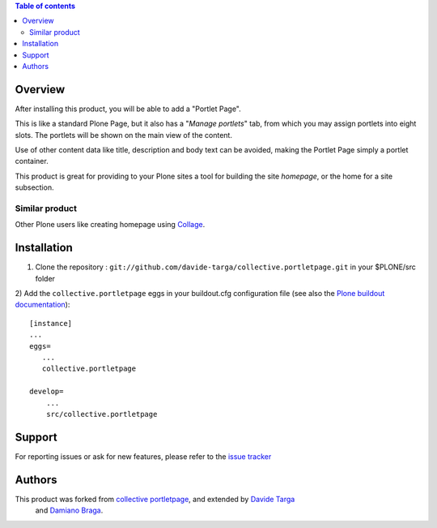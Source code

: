.. contents:: **Table of contents**

Overview
========

After installing this product, you will be able to add a "Portlet Page".

This is like a standard Plone Page, but it also has a "*Manage portlets*" tab, from
which you may assign portlets into eight slots. The portlets will be shown on the main
view of the content.

.. image:: http://s17.postimage.org/ynu6d1xot/edit.png
   :alt: Managing content's portlets

Use of other content data like title, description and body text can be avoided, making the Portlet
Page simply a portlet container.

This product is great for providing to your Plone sites a tool for building the site *homepage*,
or the home for a site subsection.

.. image:: http://s17.postimage.org/gatl2hn7x/result.png
   :alt: Example of the user view

Similar product
---------------

Other Plone users like creating homepage using `Collage`__.

__ http://plone.org/products/collage

Installation
============

1) Clone the repository : ``git://github.com/davide-targa/collective.portletpage.git`` in your $PLONE/src folder

2) 
Add the ``collective.portletpage`` eggs in your buildout.cfg configuration file
(see also the `Plone buildout documentation`__)::

    [instance]
    ...
    eggs=
       ...
       collective.portletpage

    develop= 
    	...
    	src/collective.portletpage


__ http://plone.org/documentation/manual/developer-manual/managing-projects-with-buildout/packages-products-and-eggs

Support
=======

For reporting issues or ask for new features, please refer to the `issue tracker`__

__ https://github.com/davide-targa/collective.portletpage/issues

Authors
=======

This product was forked from `collective portletpage`__, and extended by `Davide Targa`__
 and `Damiano Braga`__.

__ https://github.com/collective/collective.portletpage
__ https://github.com/davide-targa
__ https://github.com/dbraga